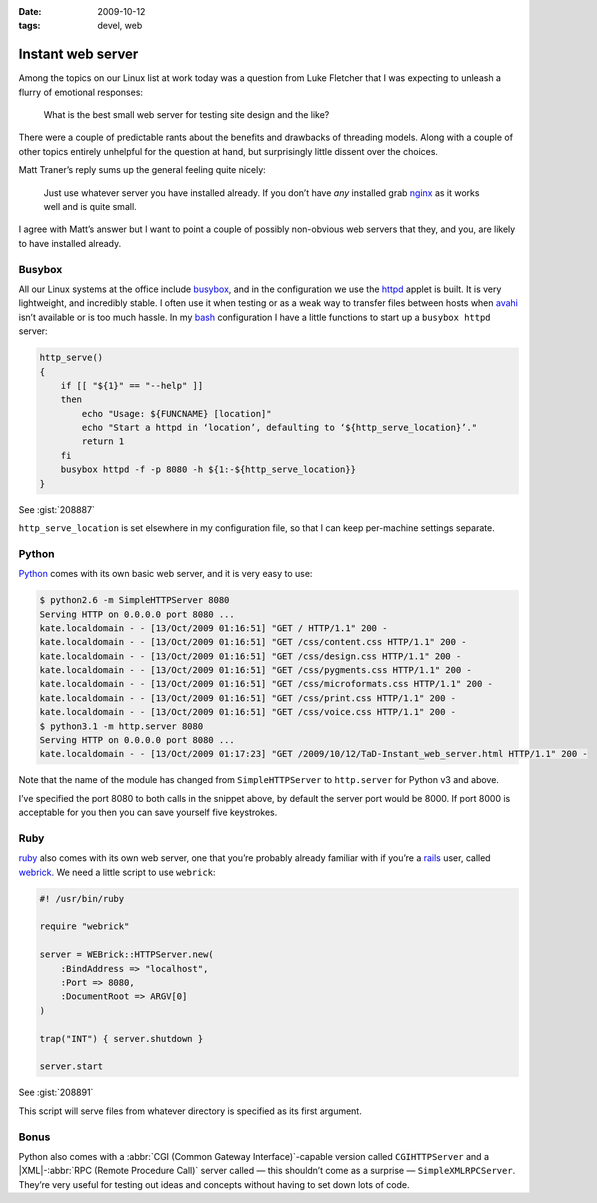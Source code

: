 :date: 2009-10-12
:tags: devel, web

Instant web server
==================

Among the topics on our Linux list at work today was a question from Luke
Fletcher that I was expecting to unleash a flurry of emotional responses:

    What is the best small web server for testing site design and the like?

There were a couple of predictable rants about the benefits and drawbacks of
threading models.  Along with a couple of other topics entirely unhelpful for
the question at hand, but surprisingly little dissent over the choices.

Matt Traner’s reply sums up the general feeling quite nicely:

    Just use whatever server you have installed already.  If you don’t have
    *any* installed grab nginx_ as it works well and is quite small.

I agree with Matt’s answer but I want to point a couple of possibly non-obvious
web servers that they, and you, are likely to have installed already.

Busybox
-------

All our Linux systems at the office include busybox_, and in the configuration
we use the httpd_ applet is built.  It is very lightweight, and incredibly
stable.  I often use it when testing or as a weak way to transfer files between
hosts when avahi_ isn’t available or is too much hassle.  In my bash_
configuration I have a little functions to start up a ``busybox httpd`` server:

.. code-block:: bash

    http_serve()
    {
        if [[ "${1}" == "--help" ]]
        then
            echo "Usage: ${FUNCNAME} [location]"
            echo "Start a httpd in ‘location’, defaulting to ‘${http_serve_location}’."
            return 1
        fi
        busybox httpd -f -p 8080 -h ${1:-${http_serve_location}}
    }

See :gist:`208887`

``http_serve_location`` is set elsewhere in my configuration file, so that I can
keep per-machine settings separate.

Python
------

Python_ comes with its own basic web server, and it is very easy to use:

.. code-block:: console

    $ python2.6 -m SimpleHTTPServer 8080
    Serving HTTP on 0.0.0.0 port 8080 ...
    kate.localdomain - - [13/Oct/2009 01:16:51] "GET / HTTP/1.1" 200 -
    kate.localdomain - - [13/Oct/2009 01:16:51] "GET /css/content.css HTTP/1.1" 200 -
    kate.localdomain - - [13/Oct/2009 01:16:51] "GET /css/design.css HTTP/1.1" 200 -
    kate.localdomain - - [13/Oct/2009 01:16:51] "GET /css/pygments.css HTTP/1.1" 200 -
    kate.localdomain - - [13/Oct/2009 01:16:51] "GET /css/microformats.css HTTP/1.1" 200 -
    kate.localdomain - - [13/Oct/2009 01:16:51] "GET /css/print.css HTTP/1.1" 200 -
    kate.localdomain - - [13/Oct/2009 01:16:51] "GET /css/voice.css HTTP/1.1" 200 -
    $ python3.1 -m http.server 8080
    Serving HTTP on 0.0.0.0 port 8080 ...
    kate.localdomain - - [13/Oct/2009 01:17:23] "GET /2009/10/12/TaD-Instant_web_server.html HTTP/1.1" 200 -

Note that the name of the module has changed from ``SimpleHTTPServer`` to
``http.server`` for Python v3 and above.

I’ve specified the port 8080 to both calls in the snippet above, by default the
server port would be 8000.  If port 8000 is acceptable for you then you can save
yourself five keystrokes.

Ruby
----

ruby_ also comes with its own web server, one that you’re probably already
familiar with if you’re a rails_ user, called webrick_.  We need a little script
to use ``webrick``:

.. code-block:: ruby

    #! /usr/bin/ruby

    require "webrick"

    server = WEBrick::HTTPServer.new(
        :BindAddress => "localhost",
        :Port => 8080,
        :DocumentRoot => ARGV[0]
    )

    trap("INT") { server.shutdown }

    server.start

See :gist:`208891`

This script will serve files from whatever directory is specified as its first
argument.

Bonus
-----

Python also comes with a :abbr:`CGI (Common Gateway Interface)`-capable version
called ``CGIHTTPServer`` and a |XML|-:abbr:`RPC (Remote Procedure Call)` server
called — this shouldn’t come as a surprise — ``SimpleXMLRPCServer``.  They’re
very useful for testing out ideas and concepts without having to set down lots
of code.

.. _nginx: http://nginx.net/
.. _busybox: http://www.busybox.net/
.. _httpd: http://www.busybox.net/downloads/BusyBox.html#httpd
.. _avahi: http://avahi.org/
.. _bash: http://cnswww.cns.cwru.edu/~chet/bash/bashtop.html
.. _Python: http://www.python.org/
.. _ruby: http://www.ruby-lang.org/
.. _rails: http://www.rubyonrails.org/
.. _webrick: http://www.webrick.org/
